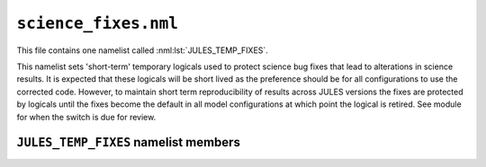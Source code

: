 ``science_fixes.nml``
=====================


This file contains one namelist called :nml:lst:`JULES_TEMP_FIXES`.

This namelist sets 'short-term' temporary logicals used to protect science bug
fixes that lead to alterations in science results. It is expected that these
logicals will be short lived as the preference should be for all configurations
to use the corrected code. However, to maintain short term reproducibility of
results across JULES versions the fixes are protected by logicals until the
fixes become the default in all model configurations at which point the logical
is retired. See module for when the switch is due for review.

``JULES_TEMP_FIXES`` namelist members
-------------------------------------

.. nml:namelist:: JULES_TEMP_FIXES

.. nml:member:: ctile_orog_fix

   :type: integer
   :permitted: 0-2
   :default: 2

   If nonzero, corrects the surface exchange calculations in coastally
   tiled grid-boxes, assuming that the lowest level is physically
   terrain following and adjusting the temperature of the land/sea
   portions in accordance with their relative offset from the grid-box
   mean height using a dry/moist lapse rate where appropriate. Option 2
   will only adjust values over the sea.

.. nml:member:: l_accurate_rho

   :type: logical
   :default: F

   This switch improves the calculation of surface air density in the  
   surface turbulent fluxes.  It includes appropriate use of dry air density 
   when the atmospheric water vapour is expressed as a mixing ratio 
   (l_mr_physics = .TRUE.), otherwise use the wet air density when 
   it is expressed as a specific humidity. 


.. nml:member:: l_dtcanfix

   :type: logical
   :default: F

   This switch corrects a bug in the evolution of the skin temperature in
   the implicit solver,
   whereby the change in the skin temperature is
   artificially constrained. This generally has a small effect,
   but can
   cause unphysical results if a canopy with a large heat capacity is
   coupled to an underlying substrate with a small heat capacity.

.. nml:member:: l_fix_alb_ice_thick

   :type: logical
   :default: F

   When zero-layer sea ice is used the thermodynamics is calculated in the
   UM through an effective thickness calculated from snow and ice thicknesses
   and associated thermal conductivities. With multi-layer sea ice the
   thermodynamics is calculated in the sea ice component of the model, and
   the effective thickness is no longer required.  However, it was still
   being used erroneously. This fix removes the effective thickness
   adjustment when multi-layer sea ice is used.

.. nml:member:: l_fix_albsnow_ts

   :type: logical
   :default: F

   The original version of the two-stream scheme to calculate the albedo
   of snow in JULES contains a bug in the calculation of the reflection
   coefficient that renders very thin layers of snow too reflective.
   This logical applies the appropriate correction when it is enabled.

.. nml:member:: l_fix_lake_ice_temperatures

   :type: logical
   :default: F

   If true, allows sea ice temperatures in lakes to evolve over time
   for coupled models when the lake is defined as a sea point but is
   not coupled to an ocean model.

.. nml:member:: l_fix_moruses_roof_rad_coupling

   :type: logical
   :default: F

   If true, this switch corrects a bug in the surface energy balance 
   when the MORUSES radiative roof coupling is used
   (see :nml:mem:`JULES_URBAN::l_moruses_storage`). 
   If false, the thermal conductivity of the soil (hcons) is erroneously
   set to zero, which causes the roof to be effectively uncoupled when
   :nml:mem:`JULES_VEGETATION::l_vegcan_soilfx`.

.. nml:member:: l_fix_neg_snow

   :type: logical
   :default: F

   When set to  false, the original formulations of melting, interception
   and unloading of canopy snow are used. These may result in the generation
   of negative snow amounts. Firstly, the original formulation of the
   melting of canopy snow is incorrect and excessive melting may be
   generated, reducing the mass of snow below 0. This fix corrects this.
   Secondly,the interception of snow on an overloaded canopy will, under
   the original method of calculation, be negative. With the fix, this is
   set to 0 and any snow above the canopy snow capacity is unloaded.
   Overloaded canopies may be produced by changess in the snow amounts or
   by reductions in the LAI from which the canopy capacity is calculated.

.. nml:member:: l_fix_osa_chloro

   :type: logical
   :default: F

   When set to false, the chlorophyll content used to determine the optical
   properties of water, for the ocean surface albedo, are specified in gm-3
   when the parameterisation they use is defined in mg m-3.
   It is a short term logical until the code becomes the new default.

.. nml:member:: l_fix_snow_frac

   :type: logical
   :default: F

   When set to  false, there is the potential to have small snow mass, but a
   zero snow fraction due to machine precision in the calculations. This
   prevents sublimation or snow melt from removing the remaining snow mass,
   hence small values can persist.
   In addition to this there is a conceptual bug in the calculation of
   the fraction of potential evaporation because it does not add in canopy
   evaporation when the snow fraction is less than one.
   When set to true these issues are corrected and in addition the radiation
   calculations for snow fraction are also made consistent.

.. nml:member:: l_fix_ustar_dust

   :type: logical
   :default: F

   If true, corrects how ustar is calculated in the exchange
   coefficient for dust deposition

.. nml:member:: l_fix_wind_snow

   :type: logical
   :default: F

   If true, ensures that wind speed is calculated for use in snow unloading.
   If false, the wind speed for unloading will be zero on timesteps when
   10m wind diagnostics are not calculated. This will tend to leave more
   snow on the vegetation.
   It is a short term logical until the code becomes the new default.

